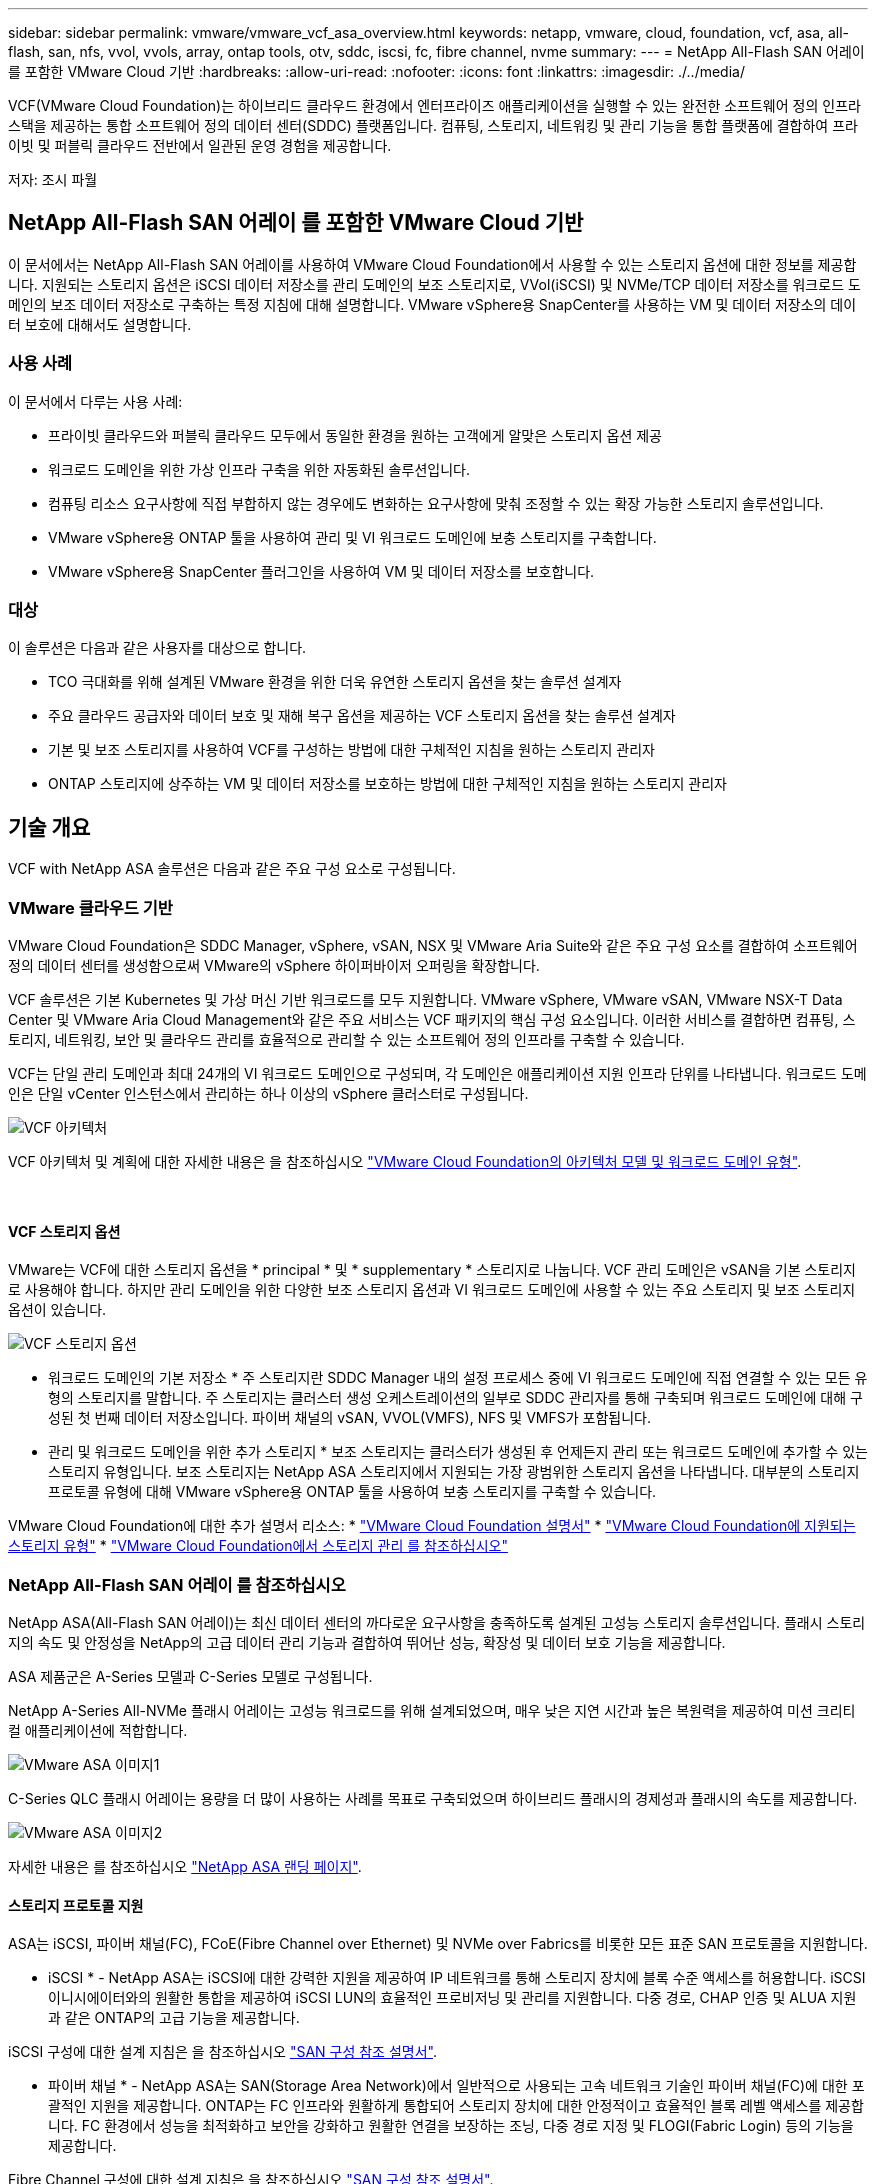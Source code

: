 ---
sidebar: sidebar 
permalink: vmware/vmware_vcf_asa_overview.html 
keywords: netapp, vmware, cloud, foundation, vcf, asa, all-flash, san, nfs, vvol, vvols, array, ontap tools, otv, sddc, iscsi, fc, fibre channel, nvme 
summary:  
---
= NetApp All-Flash SAN 어레이 를 포함한 VMware Cloud 기반
:hardbreaks:
:allow-uri-read: 
:nofooter: 
:icons: font
:linkattrs: 
:imagesdir: ./../media/


[role="lead"]
VCF(VMware Cloud Foundation)는 하이브리드 클라우드 환경에서 엔터프라이즈 애플리케이션을 실행할 수 있는 완전한 소프트웨어 정의 인프라 스택을 제공하는 통합 소프트웨어 정의 데이터 센터(SDDC) 플랫폼입니다. 컴퓨팅, 스토리지, 네트워킹 및 관리 기능을 통합 플랫폼에 결합하여 프라이빗 및 퍼블릭 클라우드 전반에서 일관된 운영 경험을 제공합니다.

저자: 조시 파월



== NetApp All-Flash SAN 어레이 를 포함한 VMware Cloud 기반

이 문서에서는 NetApp All-Flash SAN 어레이를 사용하여 VMware Cloud Foundation에서 사용할 수 있는 스토리지 옵션에 대한 정보를 제공합니다. 지원되는 스토리지 옵션은 iSCSI 데이터 저장소를 관리 도메인의 보조 스토리지로, VVol(iSCSI) 및 NVMe/TCP 데이터 저장소를 워크로드 도메인의 보조 데이터 저장소로 구축하는 특정 지침에 대해 설명합니다. VMware vSphere용 SnapCenter를 사용하는 VM 및 데이터 저장소의 데이터 보호에 대해서도 설명합니다.



=== 사용 사례

이 문서에서 다루는 사용 사례:

* 프라이빗 클라우드와 퍼블릭 클라우드 모두에서 동일한 환경을 원하는 고객에게 알맞은 스토리지 옵션 제공
* 워크로드 도메인을 위한 가상 인프라 구축을 위한 자동화된 솔루션입니다.
* 컴퓨팅 리소스 요구사항에 직접 부합하지 않는 경우에도 변화하는 요구사항에 맞춰 조정할 수 있는 확장 가능한 스토리지 솔루션입니다.
* VMware vSphere용 ONTAP 툴을 사용하여 관리 및 VI 워크로드 도메인에 보충 스토리지를 구축합니다.
* VMware vSphere용 SnapCenter 플러그인을 사용하여 VM 및 데이터 저장소를 보호합니다.




=== 대상

이 솔루션은 다음과 같은 사용자를 대상으로 합니다.

* TCO 극대화를 위해 설계된 VMware 환경을 위한 더욱 유연한 스토리지 옵션을 찾는 솔루션 설계자
* 주요 클라우드 공급자와 데이터 보호 및 재해 복구 옵션을 제공하는 VCF 스토리지 옵션을 찾는 솔루션 설계자
* 기본 및 보조 스토리지를 사용하여 VCF를 구성하는 방법에 대한 구체적인 지침을 원하는 스토리지 관리자
* ONTAP 스토리지에 상주하는 VM 및 데이터 저장소를 보호하는 방법에 대한 구체적인 지침을 원하는 스토리지 관리자




== 기술 개요

VCF with NetApp ASA 솔루션은 다음과 같은 주요 구성 요소로 구성됩니다.



=== VMware 클라우드 기반

VMware Cloud Foundation은 SDDC Manager, vSphere, vSAN, NSX 및 VMware Aria Suite와 같은 주요 구성 요소를 결합하여 소프트웨어 정의 데이터 센터를 생성함으로써 VMware의 vSphere 하이퍼바이저 오퍼링을 확장합니다.

VCF 솔루션은 기본 Kubernetes 및 가상 머신 기반 워크로드를 모두 지원합니다. VMware vSphere, VMware vSAN, VMware NSX-T Data Center 및 VMware Aria Cloud Management와 같은 주요 서비스는 VCF 패키지의 핵심 구성 요소입니다. 이러한 서비스를 결합하면 컴퓨팅, 스토리지, 네트워킹, 보안 및 클라우드 관리를 효율적으로 관리할 수 있는 소프트웨어 정의 인프라를 구축할 수 있습니다.

VCF는 단일 관리 도메인과 최대 24개의 VI 워크로드 도메인으로 구성되며, 각 도메인은 애플리케이션 지원 인프라 단위를 나타냅니다. 워크로드 도메인은 단일 vCenter 인스턴스에서 관리하는 하나 이상의 vSphere 클러스터로 구성됩니다.

image::vmware-vcf-aff-image02.png[VCF 아키텍처]

VCF 아키텍처 및 계획에 대한 자세한 내용은 을 참조하십시오 link:https://docs.vmware.com/en/VMware-Cloud-Foundation/5.1/vcf-design/GUID-A550B597-463F-403F-BE9A-BFF3BECB9523.html["VMware Cloud Foundation의 아키텍처 모델 및 워크로드 도메인 유형"].

{nbsp}



==== VCF 스토리지 옵션

VMware는 VCF에 대한 스토리지 옵션을 * principal * 및 * supplementary * 스토리지로 나눕니다. VCF 관리 도메인은 vSAN을 기본 스토리지로 사용해야 합니다. 하지만 관리 도메인을 위한 다양한 보조 스토리지 옵션과 VI 워크로드 도메인에 사용할 수 있는 주요 스토리지 및 보조 스토리지 옵션이 있습니다.

image::vmware-vcf-aff-image01.png[VCF 스토리지 옵션]

* 워크로드 도메인의 기본 저장소 *
주 스토리지란 SDDC Manager 내의 설정 프로세스 중에 VI 워크로드 도메인에 직접 연결할 수 있는 모든 유형의 스토리지를 말합니다. 주 스토리지는 클러스터 생성 오케스트레이션의 일부로 SDDC 관리자를 통해 구축되며 워크로드 도메인에 대해 구성된 첫 번째 데이터 저장소입니다. 파이버 채널의 vSAN, VVOL(VMFS), NFS 및 VMFS가 포함됩니다.

* 관리 및 워크로드 도메인을 위한 추가 스토리지 *
보조 스토리지는 클러스터가 생성된 후 언제든지 관리 또는 워크로드 도메인에 추가할 수 있는 스토리지 유형입니다. 보조 스토리지는 NetApp ASA 스토리지에서 지원되는 가장 광범위한 스토리지 옵션을 나타냅니다. 대부분의 스토리지 프로토콜 유형에 대해 VMware vSphere용 ONTAP 툴을 사용하여 보충 스토리지를 구축할 수 있습니다.

VMware Cloud Foundation에 대한 추가 설명서 리소스:
* link:https://docs.vmware.com/en/VMware-Cloud-Foundation/index.html["VMware Cloud Foundation 설명서"]
* link:https://docs.vmware.com/en/VMware-Cloud-Foundation/5.1/vcf-design/GUID-2156EC66-BBBB-4197-91AD-660315385D2E.html["VMware Cloud Foundation에 지원되는 스토리지 유형"]
* link:https://docs.vmware.com/en/VMware-Cloud-Foundation/5.1/vcf-admin/GUID-2C4653EB-5654-45CB-B072-2C2E29CB6C89.html["VMware Cloud Foundation에서 스토리지 관리 를 참조하십시오"]
{nbsp}



=== NetApp All-Flash SAN 어레이 를 참조하십시오

NetApp ASA(All-Flash SAN 어레이)는 최신 데이터 센터의 까다로운 요구사항을 충족하도록 설계된 고성능 스토리지 솔루션입니다. 플래시 스토리지의 속도 및 안정성을 NetApp의 고급 데이터 관리 기능과 결합하여 뛰어난 성능, 확장성 및 데이터 보호 기능을 제공합니다.

ASA 제품군은 A-Series 모델과 C-Series 모델로 구성됩니다.

NetApp A-Series All-NVMe 플래시 어레이는 고성능 워크로드를 위해 설계되었으며, 매우 낮은 지연 시간과 높은 복원력을 제공하여 미션 크리티컬 애플리케이션에 적합합니다.

image::vmware-asa-image1.png[VMware ASA 이미지1]

C-Series QLC 플래시 어레이는 용량을 더 많이 사용하는 사례를 목표로 구축되었으며 하이브리드 플래시의 경제성과 플래시의 속도를 제공합니다.

image::vmware-asa-image2.png[VMware ASA 이미지2]

자세한 내용은 를 참조하십시오 https://www.netapp.com/data-storage/all-flash-san-storage-array["NetApp ASA 랜딩 페이지"].
{nbsp}



==== 스토리지 프로토콜 지원

ASA는 iSCSI, 파이버 채널(FC), FCoE(Fibre Channel over Ethernet) 및 NVMe over Fabrics를 비롯한 모든 표준 SAN 프로토콜을 지원합니다.

* iSCSI * - NetApp ASA는 iSCSI에 대한 강력한 지원을 제공하여 IP 네트워크를 통해 스토리지 장치에 블록 수준 액세스를 허용합니다. iSCSI 이니시에이터와의 원활한 통합을 제공하여 iSCSI LUN의 효율적인 프로비저닝 및 관리를 지원합니다. 다중 경로, CHAP 인증 및 ALUA 지원과 같은 ONTAP의 고급 기능을 제공합니다.

iSCSI 구성에 대한 설계 지침은 을 참조하십시오 https://docs.netapp.com/us-en/ontap/san-config/configure-iscsi-san-hosts-ha-pairs-reference.html["SAN 구성 참조 설명서"].

* 파이버 채널 * - NetApp ASA는 SAN(Storage Area Network)에서 일반적으로 사용되는 고속 네트워크 기술인 파이버 채널(FC)에 대한 포괄적인 지원을 제공합니다. ONTAP는 FC 인프라와 원활하게 통합되어 스토리지 장치에 대한 안정적이고 효율적인 블록 레벨 액세스를 제공합니다. FC 환경에서 성능을 최적화하고 보안을 강화하고 원활한 연결을 보장하는 조닝, 다중 경로 지정 및 FLOGI(Fabric Login) 등의 기능을 제공합니다.

Fibre Channel 구성에 대한 설계 지침은 을 참조하십시오 https://docs.netapp.com/us-en/ontap/san-config/fc-config-concept.html["SAN 구성 참조 설명서"].

* NVMe over Fabrics * - NetApp ONTAP 및 ASA는 NVMe over Fabrics를 지원합니다. NVMe/FC를 사용하면 파이버 채널 인프라 및 스토리지 IP 네트워크를 통해 NVMe 스토리지 장치를 사용할 수 있습니다.

NVMe에 대한 설계 지침은 을 참조하십시오 https://docs.netapp.com/us-en/ontap/nvme/support-limitations.html["NVMe 구성, 지원 및 제한 사항"]
{nbsp}



==== 액티브-액티브 기술

NetApp All-Flash SAN 어레이를 사용하면 두 컨트롤러를 통해 액티브-액티브 경로를 사용할 수 있으므로 호스트 운영 체제에서 대체 경로를 활성화하기 전에 액티브 경로가 실패할 때까지 기다릴 필요가 없습니다. 즉, 호스트가 모든 컨트롤러에서 사용 가능한 경로를 모두 활용할 수 있으므로 시스템이 안정 상태에 있는지 또는 컨트롤러 페일오버 작업을 진행 중인지에 관계없이 활성 경로가 항상 존재하도록 보장합니다.

게다가 NetApp ASA는 SAN 페일오버 속도를 크게 개선하는 고유한 기능을 제공합니다. 각 컨트롤러는 필수 LUN 메타데이터를 파트너에 지속적으로 복제합니다. 따라서 각 컨트롤러는 파트너가 갑작스러운 장애가 발생할 경우 데이터 서비스 책임을 전가할 준비가 되어 있습니다. 이러한 준비는 컨트롤러가 이전에 장애가 발생한 컨트롤러에서 관리했던 드라이브를 활용하기 시작하는 데 필요한 정보를 이미 보유하고 있기 때문에 가능합니다.

액티브-액티브 경로를 사용하면 계획된 페일오버와 계획되지 않은 테이크오버의 IO 재시작 시간은 2~3초입니다.

자세한 내용은 을 참조하십시오 https://www.netapp.com/pdf.html?item=/media/85671-tr-4968.pdf["TR-4968, NetApp All-SAS 어레이 - NetApp ASA와의 데이터 가용성 및 무결성"].
{nbsp}



==== 스토리지 보장

NetApp은 NetApp All-Flash SAN 어레이로 고유한 스토리지 보장 세트를 제공합니다. 그 고유한 이점은 다음과 같습니다.

* 스토리지 효율성 보장: * 스토리지 효율성 보장으로 스토리지 비용을 최소화하면서 고성능을 달성하십시오. SAN 워크로드에서 4:1

* 99.9999% 데이터 가용성 보장: * 연간 31.56초 이상 계획되지 않은 다운타임에 대한 해결 보장

* 랜섬웨어 복구 보장: * 랜섬웨어 공격 발생 시 데이터 복구를 보장합니다.

를 참조하십시오 https://www.netapp.com/data-storage/all-flash-san-storage-array/["NetApp ASA 제품 포털"] 를 참조하십시오.
{nbsp}



=== VMware vSphere용 NetApp ONTAP 툴

관리자는 VMware vSphere용 ONTAP 툴을 사용하여 vSphere Client 내에서 직접 NetApp 스토리지를 관리할 수 있습니다. ONTAP 툴을 사용하면 데이터 저장소를 구축 및 관리하고 VVOL 데이터 저장소를 프로비저닝할 수 있습니다.

ONTAP 툴을 사용하면 데이터 저장소를 스토리지 용량 프로필에 매핑하여 스토리지 시스템 속성 집합을 결정할 수 있습니다. 이렇게 하면 스토리지 성능, QoS 등과 같은 특정 속성을 가진 데이터 저장소를 생성할 수 있습니다.

또한 ONTAP 툴에는 ONTAP 스토리지 시스템을 위한 * VMware vSphere APIs for Storage Awareness(VASA) Provider * 가 포함되어 있어 VVOL(VMware 가상 볼륨) 데이터 저장소의 프로비저닝, 스토리지 기능 프로필의 생성 및 사용, 규정 준수 검증, 성능 모니터링을 지원합니다.

NetApp ONTAP 도구에 대한 자세한 내용은 를 참조하십시오 link:https://docs.netapp.com/us-en/ontap-tools-vmware-vsphere/index.html["VMware vSphere용 ONTAP 툴 설명서"] 페이지.
{nbsp}



=== VMware vSphere용 SnapCenter 플러그인

SCV(VMware vSphere)용 SnapCenter 플러그인은 VMware vSphere 환경에 포괄적인 데이터 보호를 제공하는 NetApp의 소프트웨어 솔루션입니다. 이 솔루션은 VM(가상 머신) 및 데이터 저장소를 보호하고 관리하는 프로세스를 간소화하고 간소화하도록 설계되었습니다. SCV는 저장소 기반 스냅샷 및 보조 스토리지에 대한 복제를 사용하여 복구 시간 목표를 줄입니다.

VMware vSphere용 SnapCenter 플러그인은 vSphere Client와 통합된 유니파이드 인터페이스에서 다음과 같은 기능을 제공합니다.

* 정책 기반 스냅샷 * - SnapCenter를 사용하면 VMware vSphere에서 가상 머신(VM)의 애플리케이션 정합성 보장 스냅샷을 생성하고 관리하기 위한 정책을 정의할 수 있습니다.

* 자동화 * - 정의된 정책에 기반한 자동 스냅샷 생성 및 관리는 일관되고 효율적인 데이터 보호를 보장합니다.

* VM 레벨 보호 * - VM 레벨의 세분화된 보호를 통해 개별 가상 머신을 효율적으로 관리하고 복구할 수 있습니다.

* 스토리지 효율성 기능 * - NetApp 스토리지 기술과의 통합은 스냅샷을 위한 중복 제거 및 압축과 같은 스토리지 효율성 기능을 제공하여 스토리지 요구 사항을 최소화합니다.

SnapCenter 플러그인은 NetApp 스토리지 시스템의 하드웨어 기반 스냅샷과 함께 가상 시스템의 정지를 조정합니다. SnapMirror 기술을 사용하여 백업 복사본을 클라우드를 포함한 2차 스토리지 시스템으로 복제합니다.

자세한 내용은 를 참조하십시오 https://docs.netapp.com/us-en/sc-plugin-vmware-vsphere["VMware vSphere용 SnapCenter 플러그인 설명서"].

BlueXP 통합을 통해 데이터 복사본을 클라우드의 오브젝트 스토리지로 확장하는 3-2-1 백업 전략을 지원합니다.

BlueXP를 이용하는 3-2-1 백업 전략에 대한 자세한 내용은 를 참조하십시오 link:../ehc/bxp-scv-hybrid-solution.html["VM용 SnapCenter 플러그인 및 BlueXP 백업 및 복구를 통한 VMware용 3-2-1 데이터 보호"].



== 솔루션 개요

이 설명서에 나와 있는 시나리오에서는 ONTAP 스토리지 시스템을 관리 및 워크로드 도메인의 보조 스토리지로 사용하는 방법을 보여 줍니다. 또한 VMware vSphere용 SnapCenter 플러그인은 VM 및 데이터 저장소를 보호하는 데 사용됩니다.

이 설명서에서 다루는 시나리오:

* * ONTAP 도구를 사용하여 VCF 관리 도메인에 iSCSI 데이터 저장소를 구축합니다 *. 을 클릭합니다 link:vmware_vcf_asa_supp_mgmt_iscsi.html["* 여기 *"] 배포 단계를 참조하십시오.
* * ONTAP 도구를 사용하여 VVol(iSCSI) 데이터 저장소를 VI 워크로드 도메인에 배포합니다 *. 을 클릭합니다 link:vmware_vcf_asa_supp_wkld_vvols.html["* 여기 *"] 배포 단계를 참조하십시오.
* * VI 워크로드 도메인에서 사용할 TCP 데이터 저장소를 통한 NVMe 구성 *. 을 클릭합니다 link:vmware_vcf_asa_supp_wkld_nvme.html["* 여기 *"] 배포 단계를 참조하십시오.
* * VMware vSphere용 SnapCenter 플러그인을 배포하고 사용하여 VI 워크로드 도메인에서 VM을 보호하고 복구합니다. * 을 클릭합니다 link:vmware_vcf_asa_scv_wkld.html["* 여기 *"] 배포 단계를 참조하십시오.

